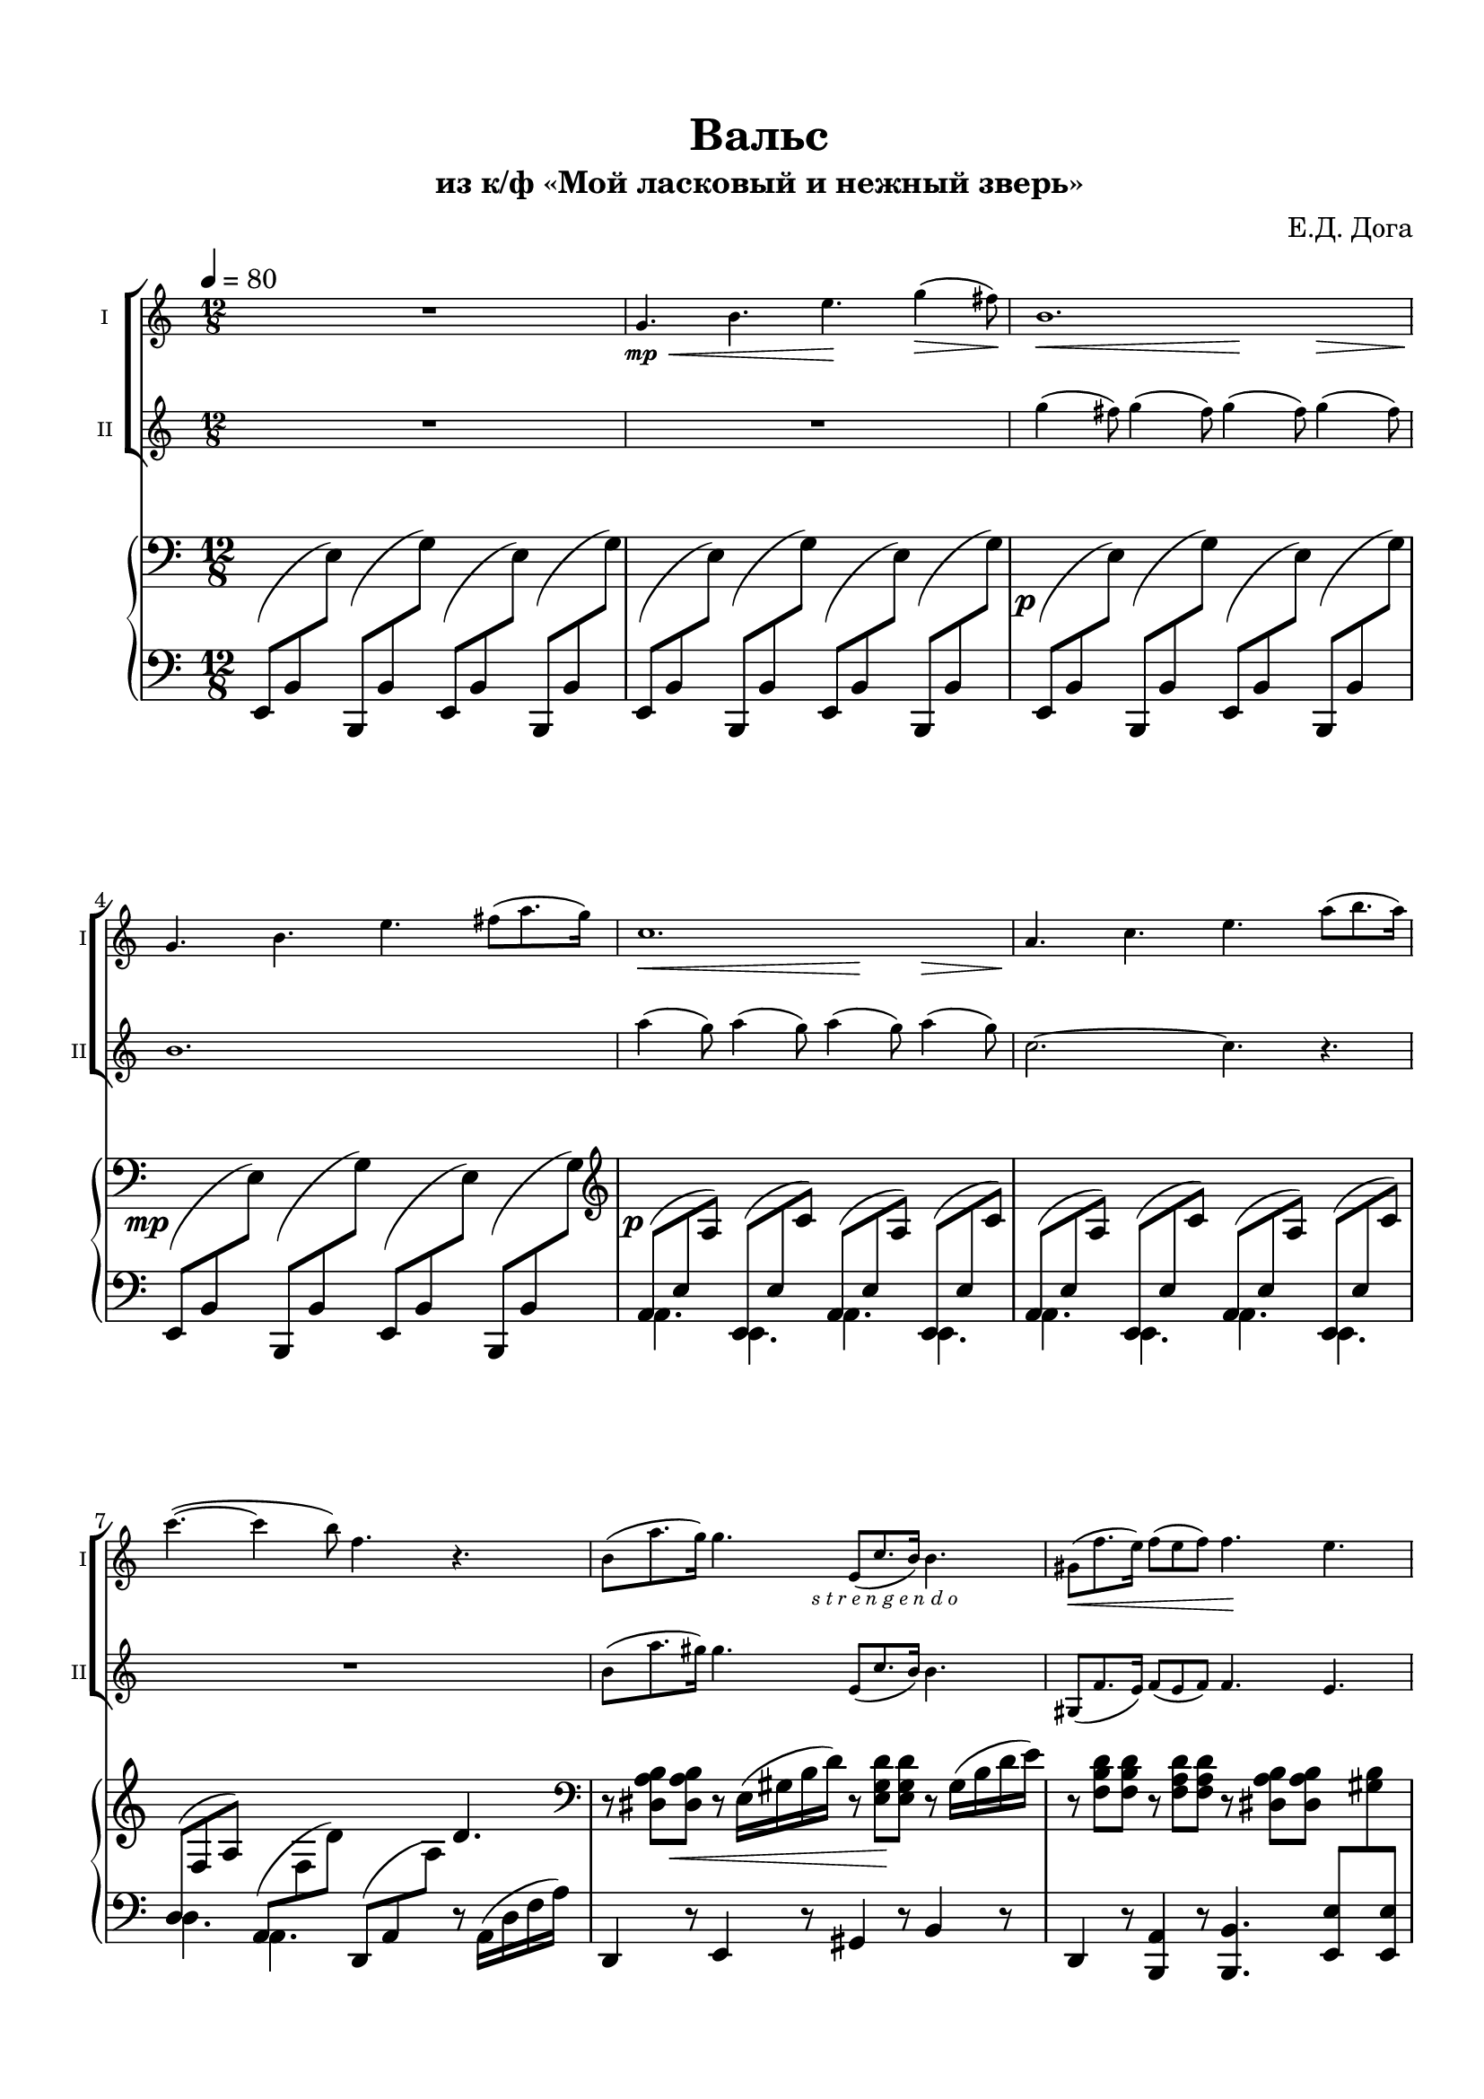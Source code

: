 \version "2.20.0"

\header {
  tagline = ""
  title = "Вальс"
  subtitle = "из к/ф «Мой ласковый и нежный зверь»"
  composer = "Е.Д. Дога"

}


\paper {
  system-system-spacing.basic-distance = #20
  indent = 5\mm
  top-margin = 15\mm
  bottom-margin = 15\mm   
  left-margin = 15\mm      
  left-right = 15\mm      
}

bassnotes = #(define-music-function
              (note1 note2 note3)
              (ly:pitch? ly:pitch?  ly:pitch?)       
              #{
                $note1 8( $note2 \change Staff="rh" $note3)  \change Staff="lh" 
              #})


musicOne = \relative c'' {
  \time 12/8 
  \key a \minor 
  R1. |
  g4.\<\mp b e\! g4(\> fis8)\! |
  b,1. |
  g4. b e fis8( a8. g16)\! |
  c,1. |
  a4. c4. e4. a8( b8. a16) |
  c4.(~ c4 b8) f4. r4. |
  b,8( a'8. g16) g4. 
  e,8(- \markup { \halign #-0.5 \italic "s t r e n g e n d o"} 
  c'8. b16) b4. |
  gis8(  f'8. e16) f8( e f) f4. e |
  c-> c-> c-> c8( d e) |
  f4. a, gis r4. |
  b-> b-> b-> b8( d c) |
  c4. c4( e8) e,4. r4. |
  a-> a-> a8( b c) d( e f) |
  a4. b4(\> c8)\! f,4. r4. |
  f8( e d) d( e f) a4. f8( c'8. b16) |
  b2.~b4 r8 e,( fis gis) |
  a4. r4. r4. r4. |
  R1. | r8\fermata  \bar "|."
  
  
  

}

musicTwo = \relative c''' {
  \time 12/8 
  \key a \minor
  R1.*2 |
  \repeat unfold 4 { g4( fis8) } |
  b,1. |
  \repeat unfold 4 { a'4( g8) } |
  c,2.~c4. r |
  R1. |
  b8( a'8. gis16) gis4. e,8( c'8. b16) b4. |
  gis,8(  f'8. e16) f8( e f) f4. e | 
  a-> a-> a-> a8( b c) |
  d4. f, e r4. | 
  gis-> gis-> gis-> gis8( b a) |
  a4. a4( c8) e,4. r4. |
  f f f8( g a) b( c d) |
  f4. r4. f,8( a b) c( d e) |
  d( c b) b( c d) f4. d8( a'8. gis16) |
  gis2.~gis4 r8 r4. |
  r4. e,8(\p fis gis) a4. r4.|
  R1. | r8\fermata \bar "|."
}

musicCommon = \relative c'' {
  \time 12/8 
  \key a \minor
  \override Hairpin.minimum-length = 3
  s1.*2 |
  s2.\< s4.\! s4\> s8\! |
  s1. |
  s2.\< s4.\! s4\> s8\! |
  s1.*3 |
  s2.\< s4.\! s4. |
  s1.\f |
  s4. s4.\> s4.\mf s4. |
  s1.\f |
  s4. s4.\> s4.\mf s4. |
  s2.\f s2.\< |
  \after 4 \! s4. s4. s2.\mf |
  s2.\< s4.\! s8 s8\f s8 |
  s2. s4. s4.\mp
}

pianoRight = \relative {
  \clef bass
  \time 12/8 
  \key a \minor
  s1.*2 |
  s1.-\tweak X-offset #-1.5 \p |
  s1.-\tweak X-offset #-3.2 \mp |
  \clef violin

  s1.-\tweak X-offset #-1 \p |
  s1. |
  s2. s4. d'4. |
  \clef bass
  r8 \after 8 \< \repeat unfold 2 <dis, a' b>
  r8 e16( gis b d)
  r8 \after 16 \! \repeat unfold 2 <e, gis d'>
  r8 gis16( b d e) |
  r8 \repeat unfold 2 <f, b d>  
  r8 \repeat unfold 2 <f a d> 
  r8 \repeat unfold 2 <dis a' b> 
  s4. |
  <>\f \repeat unfold 3 { r8 <e a c> <e a c> } r8 <e a b> <e a c> |
  \clef violin 
  \repeat unfold 2 { r8 <f a d> <f a d> } 
  r <e gis d'> <e gis d'> s4.  |
  \repeat unfold 4 {r8 <e gis d'> <e gis d'> } |
  \repeat unfold 3 { r8 <e a c> <e a c> } s4. |
  \clef bass
  \repeat unfold 2 { r8 <c f> <c f> }
  \repeat unfold 2 { r8 <c f a> <c f a> } |
  \repeat unfold 2 { r8 <f a c> <f a c> } 
  r8 <f a> <f a> r8 f16( a d f) |
  \repeat unfold 2 { r8 <f, a d> <f a d> }
  \repeat unfold 2 { r8 <f a c> <f a c> } |
  <>\> \after 2. \pp \repeat unfold 3 { r8 <fis b dis> <fis b dis> } r4. |
  R1. |
  \clef violin
  \once \override NoteHead.extra-spacing-width = #'(-2 . 5)
  <d' e gis>2.\pp\arpeggio^Andante 
  <a' a'>8\>^"Allarg." <c c'> <e e'> <a a'>4.~\!
  <a a'>8\fermata  \bar "|."
}

pianoLeft = \relative c,  {
  \clef bass
  \time 4/4 
  \time 12/8 
  \key a \minor
  %   a8 b \change Staff = "rh" c  \change Staff= "lh"
  \repeat unfold 4 { \bassnotes e b' e \bassnotes b, b' g' } |
  \repeat unfold 2 { \bassnotes e, b' e \bassnotes b, b' g' } |
  \repeat unfold 2 { \bassnotes e, b' e \bassnotes b, b' g' } |



  \repeat unfold 4 {
    
    <<
      { \bassnotes a, e' a \bassnotes e, e' c' } \\ { a,4. e4. }
    >>
  }
  
  <<
    { 
    
      \stemUp
      \slurUp
      d'8( \change Staff = "rh" f a) \change Staff = "lh"
      \stemNeutral
      \slurNeutral
      a,8( \change Staff = "rh"  f' d') \change Staff = "lh" }
    \new Voice {
      \voiceTwo
      d,4. a4.
    }
    
  >>
  \bassnotes d, a' a'
  r8
  a,16( d f a) |
  d,,4 r8 e4 r8 gis4 r8 b4 r8 |
  d,4 r8 <b a'>4 r8 <b b'>4. 
  <e  e'>8 
  \change Staff = "rh" <gis' b> \change Staff = "lh" 
  <e, e'> |
  \repeat unfold 2 {<a, a'>4-. r8 <e e'>4-. r8} |
  <b' d'>4-. r8 <f f'>4-. r8 <e e'>4-. r8 
  <b' b'>8 \change Staff = "rh" <e' d'> \change Staff = "lh" <e,, e'> |
  <e' e'>4-. r8 <b b'>4-. r8 <e e'>4-. r8 <e, e'>8 <fis fis'> <gis gis'> |
  <a a'>4-. r8 <e e'>4-. r8 <a a'>4-. r8 <c c'> 
  \change Staff = "rh" <e' a c> \change Staff = "lh" 
  e, |
  \repeat unfold 2 { <f, f'>4-. r8  c'4-. r8 } |
  <f, f'>4 r8 <c' c'>4 r8 <d d'>4 r8 <a a'>4. |  
  <d d'>4 r8 <a a'>4 r8 <f f'>4 r8 <c' c'>4 r8 |
  <b b'>4. <fis fis'> <b b'> r4. |
  R1. |
  <e b' e gis>2.\arpeggio\sustainOn 
  \acciaccatura a'8\sustainOff\sustainOn a
  \acciaccatura c8 c
  \acciaccatura e8 e
  \acciaccatura a8  a4.~
  \after 16 \sustainOff a8\fermata   \bar "|."
   
  

}

\bookpart {

  \score {
      \layout {
    \context {
      \Score
      \override SpacingSpanner.base-shortest-duration = #(ly:make-moment 1/16)
    }
  }

    <<
  
      \new ChoirStaff <<
        \new Staff  \with {midiInstrument = "violin"} {
          \magnifyStaff #5/7
          \tempo 4=80
          \set Staff.instrumentName="I"
          \set Staff.shortInstrumentName="I"
          <<
            { \musicOne }
            { \musicCommon }
          >>	
        }
        \new Staff \with {midiInstrument = "violin"} {
          \magnifyStaff #5/7
          \set Staff.instrumentName="II"      
          \set Staff.shortInstrumentName="II"
          \musicTwo
        }
      >>
      \new PianoStaff <<
        \set PianoStaff.connectArpeggios = ##t
        \new Staff = "rh" \with {
          \consists "Merge_rests_engraver"
          midiInstrument = "acoustic grand"
        }{
        
        
          \pianoRight
        }
        \new Staff = "lh" \with {midiInstrument = "acoustic grand"} {
          \pianoLeft
        }
      
      >>    
  
    >>
  
    %\midi {}

  }
}
\bookpart {
  \header {
    instrument = "Скрипка I"
  }
  \score {

    \new Staff \with {midiInstrument = "violin"} {
      <<
        { \musicOne }
        { \musicCommon }
      >>	
    }
  
  }
}

\bookpart {
  \header {
    instrument = "Скрипка II"
  }
  \score {

    \new Staff \with {midiInstrument = "violin"} {
      <<
        { \musicTwo }
        { \musicCommon }
      >>	
    }
  
  }
}


\bookpart {
  \header {
    instrument = "Скрипки I, II"
  }

  \score {

    <<
  
      \new ChoirStaff <<
        \new Staff  \with {midiInstrument = "violin"} {
          \tempo 4=80
          \set Staff.instrumentName="I"
          \set Staff.shortInstrumentName="I"
          <<
            { \musicOne }
            { \musicCommon }
          >>	
        }
        \new Staff \with {midiInstrument = "violin"} {
          \set Staff.instrumentName="II"      
          \set Staff.shortInstrumentName="II"
          \musicTwo
        }
      >>
    >>
  
    %\midi {}

  }
}